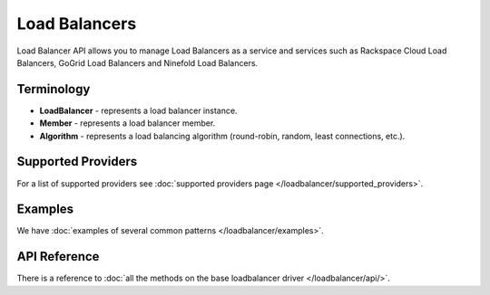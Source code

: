 Load Balancers
==============

Load Balancer API allows you to manage Load Balancers as a service and services
such as Rackspace Cloud Load Balancers, GoGrid Load Balancers and Ninefold Load
Balancers.

Terminology
-----------

* **LoadBalancer** - represents a load balancer instance.
* **Member** - represents a load balancer member.
* **Algorithm** - represents a load balancing algorithm (round-robin, random,
  least connections, etc.).

Supported Providers
-------------------

For a list of supported providers see :doc:`supported providers page
</loadbalancer/supported_providers>`.

Examples
--------

We have :doc:`examples of several common patterns </loadbalancer/examples>`.

API Reference
-------------

There is a reference to :doc:`all the methods on the base loadbalancer driver
</loadbalancer/api/>`.
